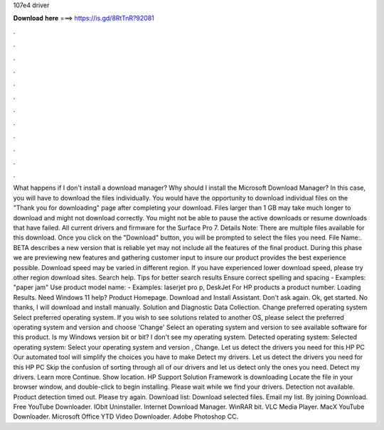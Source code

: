 107e4 driver

𝐃𝐨𝐰𝐧𝐥𝐨𝐚𝐝 𝐡𝐞𝐫𝐞 ===> https://is.gd/8RtTnR?92081

.

.

.

.

.

.

.

.

.

.

.

.

What happens if I don't install a download manager? Why should I install the Microsoft Download Manager? In this case, you will have to download the files individually. You would have the opportunity to download individual files on the "Thank you for downloading" page after completing your download. Files larger than 1 GB may take much longer to download and might not download correctly. You might not be able to pause the active downloads or resume downloads that have failed.
All current drivers and firmware for the Surface Pro 7. Details Note: There are multiple files available for this download. Once you click on the "Download" button, you will be prompted to select the files you need.
File Name:. BETA describes a new version that is reliable yet may not include all the features of the final product. During this phase we are previewing new features and gathering customer input to insure our product provides the best experience possible. Download speed may be varied in different region. If you have experienced lower download speed, please try other region download sites.
Search help. Tips for better search results Ensure correct spelling and spacing - Examples: "paper jam" Use product model name: - Examples: laserjet pro p, DeskJet For HP products a product number. Loading Results. Need Windows 11 help? Product Homepage. Download and Install Assistant. Don't ask again. Ok, get started. No thanks, I will download and install manually.
Solution and Diagnostic Data Collection. Change preferred operating system Select preferred operating system. If you wish to see solutions related to another OS, please select the preferred operating system and version and choose 'Change' Select an operating system and version to see available software for this product. Is my Windows version bit or bit? I don't see my operating system.
Detected operating system: Selected operating system: Select your operating system and version , Change. Let us detect the drivers you need for this HP PC Our automated tool will simplify the choices you have to make Detect my drivers. Let us detect the drivers you need for this HP PC Skip the confusion of sorting through all of our drivers and let us detect only the ones you need.
Detect my drivers. Learn more Continue. Show location. HP Support Solution Framework is downloading Locate the file in your browser window, and double-click to begin installing. Please wait while we find your drivers. Detection not available. Product detection timed out. Please try again. Download list: Download selected files. Email my list. By joining Download.
Free YouTube Downloader. IObit Uninstaller. Internet Download Manager. WinRAR bit. VLC Media Player. MacX YouTube Downloader. Microsoft Office  YTD Video Downloader. Adobe Photoshop CC.